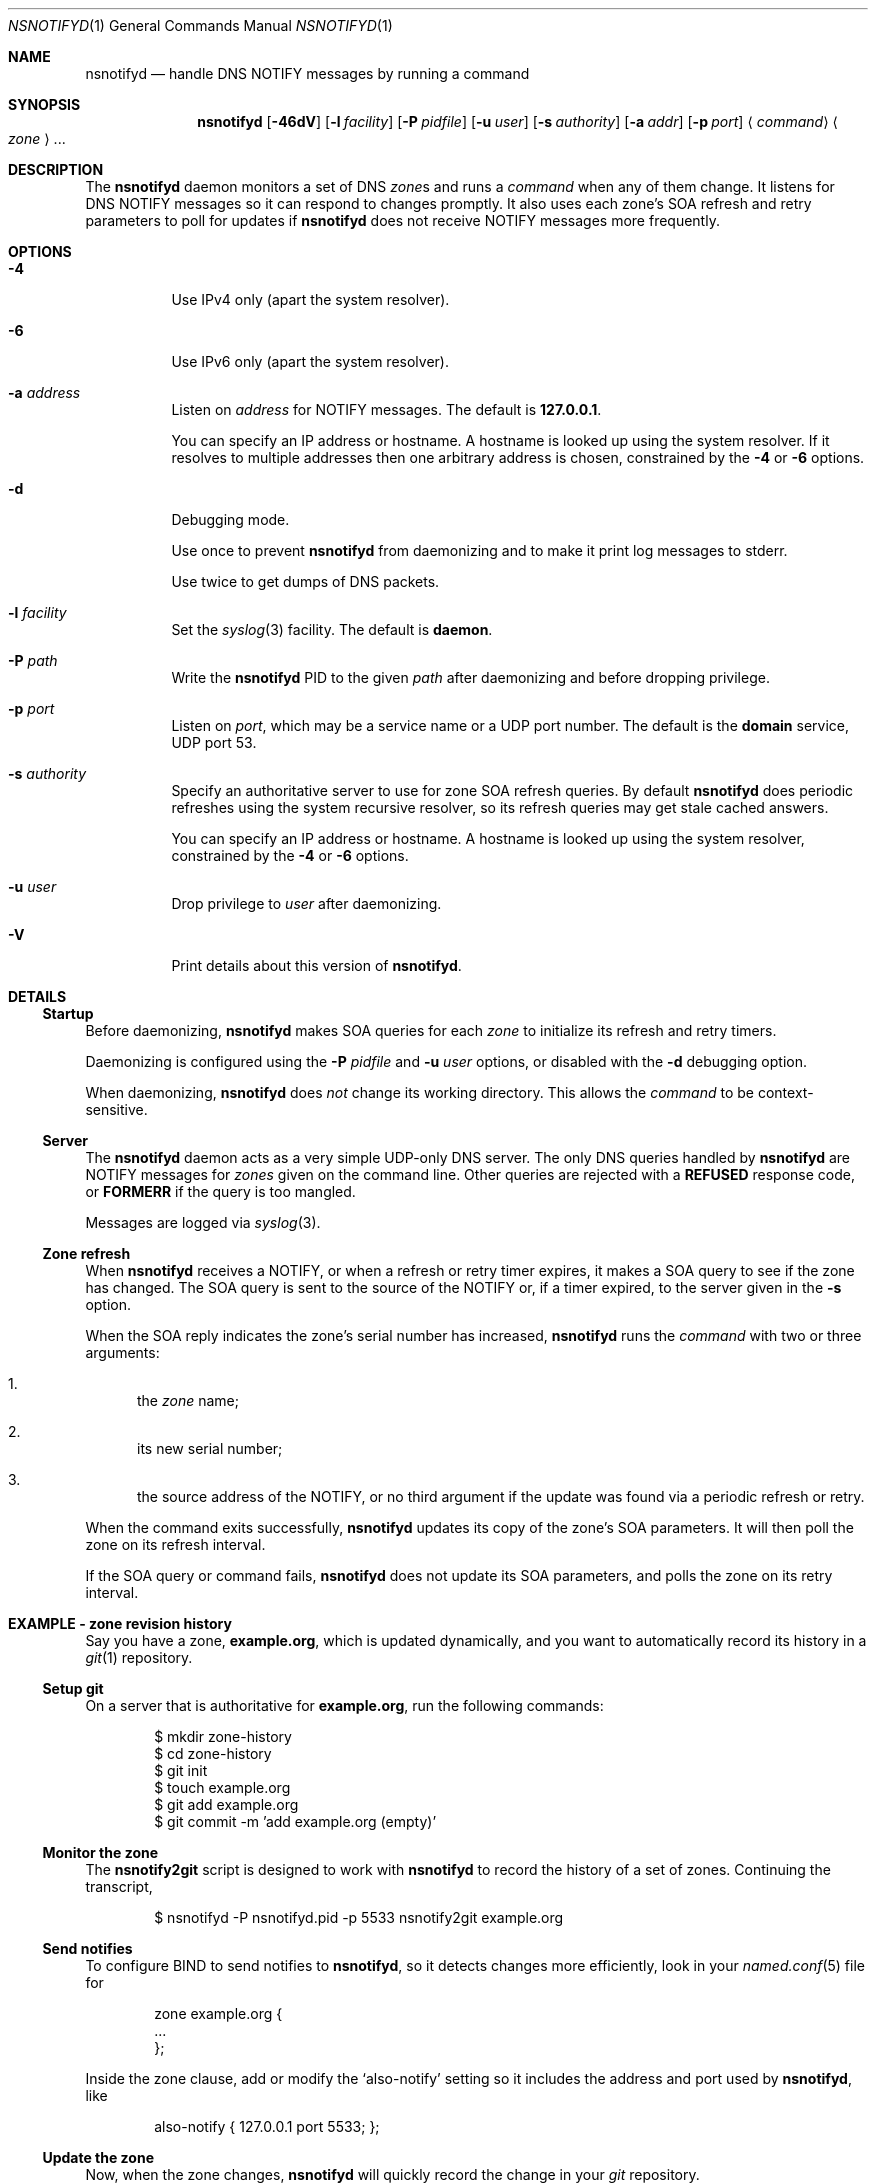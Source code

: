 .Dd June 14, 2015
.Dt NSNOTIFYD 1 "DNS Commands Manual"
.Os DNS
.Sh NAME
.Nm nsnotifyd
.Nd handle DNS NOTIFY messages by running a command
.Sh SYNOPSIS
.Nm
.Op Fl 46dV
.Op Fl l Ar facility
.Op Fl P Ar pidfile
.Op Fl u Ar user
.Op Fl s Ar authority
.Op Fl a Ar addr
.Op Fl p Ar port
.Aq Ar command
.Ao Ar zone Ac Ns ...
.Sh DESCRIPTION
The
.Nm
daemon
monitors a set of DNS
.Ar zone Ns s
and runs a
.Ar command
when any of them change.
It listens for DNS NOTIFY messages
so it can respond to changes promptly.
It also uses each zone's SOA refresh and retry parameters
to poll for updates if
.Nm
does not receive NOTIFY messages more frequently.
.Sh OPTIONS
.Bl -tag -width indent
.It Fl 4
Use IPv4 only
(apart the system resolver).
.It Fl 6
Use IPv6 only
(apart the system resolver).
.It Fl a Ar address
Listen on
.Ar address
for NOTIFY messages.
The default is
.Li 127.0.0.1 .
.Pp
You can specify an IP address or hostname.
A hostname is looked up using the system resolver.
If it resolves to multiple addresses then one
arbitrary address is chosen,
constrained by the
.Fl 4
or
.Fl 6
options.
.It Fl d
Debugging mode.
.Pp
Use once to prevent
.Nm
from daemonizing
and to make it print log messages to stderr.
.Pp
Use twice to get dumps of DNS packets.
.It Fl l Ar facility
Set the
.Xr syslog 3
facility.
The default is
.Sy daemon .
.It Fl P Ar path
Write the
.Nm
PID to the given
.Ar path
after daemonizing
and before dropping privilege.
.It Fl p Ar port
Listen on
.Ar port ,
which may be a service name or a UDP port number.
The default is the
.Sy domain
service, UDP port 53.
.It Fl s Ar authority
Specify an authoritative server to
use for zone SOA refresh queries.
By default
.Nm
does periodic refreshes
using the system recursive resolver,
so its refresh queries may get stale cached answers.
.Pp
You can specify an IP address or hostname.
A hostname is looked up using the system resolver,
constrained by the
.Fl 4
or
.Fl 6
options.
.It Fl u Ar user
Drop privilege to
.Ar user
after daemonizing.
.It Fl V
Print details about this version of
.Nm .
.El
.Sh DETAILS
.Ss Startup
Before daemonizing,
.Nm
makes SOA queries for each
.Ar zone
to initialize its refresh and retry timers.
.Pp
Daemonizing is configured using the
.Fl P
.Ar pidfile
and
.Fl u
.Ar user
options,
or disabled with the
.Fl d
debugging option.
.Pp
When daemonizing,
.Nm
does
.Em not
change its working directory.
This allows the
.Ar command
to be context-sensitive.
.Ss Server
The
.Nm
daemon acts as a very simple UDP-only DNS server.
The only DNS queries handled by
.Nm
are NOTIFY messages for
.Ar zones
given on the command line.
Other queries are rejected with a
.Sy REFUSED
response code, or
.Sy FORMERR
if the query is too mangled.
.Pp
Messages are logged via
.Xr syslog 3 .
.Ss Zone refresh
When
.Nm
receives a NOTIFY,
or when a refresh or retry timer expires,
it makes a SOA query to see if the zone has changed.
The SOA query is sent to the source of the NOTIFY
or, if a timer expired, to the server given in the
.Fl s
option.
.Pp
When the SOA reply indicates the zone's serial number has increased,
.Nm
runs the
.Ar command
with two or three arguments:
.Bl -enum
.It
the
.Ar zone
name;
.It
its new serial number;
.It
the source address of the NOTIFY,
or no third argument if the update was found via a periodic refresh or retry.
.El
.Pp
When the command exits successfully,
.Nm
updates its copy of the zone's SOA parameters.
It will then poll the zone on its refresh interval.
.Pp
If the SOA query or command fails,
.Nm
does not update its SOA parameters,
and polls the zone on its retry interval.
.Sh EXAMPLE - zone revision history
Say you have a zone,
.Sy example.org ,
which is updated dynamically,
and you want to automatically record its history in a
.Xr git 1
repository.
.Ss Setup git
On a server that is authoritative for
.Sy example.org ,
run the following commands:
.Bd -literal -offset indent
$ mkdir zone-history
$ cd zone-history
$ git init
$ touch example.org
$ git add example.org
$ git commit -m 'add example.org (empty)'
.Ed
.Ss Monitor the zone
The
.Nm nsnotify2git
script is designed to work with
.Nm
to record the history of a set of zones.
Continuing the transcript,
.Bd -literal -offset indent
$ nsnotifyd -P nsnotifyd.pid -p 5533 nsnotify2git example.org
.Ed
.Ss Send notifies
To configure BIND to send notifies to
.Nm ,
so it detects changes more efficiently,
look in your
.Xr named.conf 5
file for
.Bd -literal -offset indent
zone example.org {
    ...
};
.Ed
.Pp
Inside the zone clause,
add or modify the
.Ql also-notify
setting so it includes the address and port used by
.Nm ,
like
.Bd -literal -offset indent
also-notify { 127.0.0.1 port 5533; };
.Ed
.Ss Update the zone
Now, when the zone changes,
.Nm
will quickly record the change in your
.Xr git
repository.
.Bd -literal -offset indent
$ nsupdate -l
> add example.com 3600 IN TXT "foo"
> send
> quit
$ git log --format=%s
example.org IN SOA 1234
add example.org (empty)
.Ed
.Sh EXAMPLE - bump-in-the-wire DNSSEC
The
.Xr nsdiff 1
utility creates an
.Xr nsupdate 1
script from the differences between two versions of a zone.
It can be used as an alternative to BIND's
.Cd inline-signing
option, amongst other things.
.Pp
You can use
.Nm
together with
.Nm nsdiff
to implement a zone signer that operates as a "bump in the wire"
between a DNSSEC-unaware hidden master server and the zone's public
name servers.
.Pp
Configure your hidden master server to send notifies and allow zone
transfers to your signing server:
.Bd -literal -offset indent
also-notify { signer port 5533; };
allow-transfer { signer; };
.Ed
.Pp
Configure the signer with dynamic signed master zones,
and generate keys for them:
.Bd -literal -offset indent
zone example.org {
    type master;
    update-policy local;
    auto-dnssec maintain;
};
.Ed
.Pp
.Bd -literal -offset indent
$ dnssec-keygen -fk example.org
$ dnssec-keygen example.org
.Ed
.Pp
Run
.Nm
on the signer to trigger an update of the signed zone
as soon as an update occurs on the hidden master:
.Bd -literal -offset indent
$ nsnotifyd -P nsnotifyd.pid -p 5533 nsnotify2update example.org
.Ed
.Pp
Configure your public name servers to transfer your zones from the
signer instead of from the hidden master.
.Sh BUGS
The
.Nm
daemon is not very secure.
.Pp
It accepts any well-formed NOTIFY message,
regardless of the source.
It does not support TSIG authentication (RFC 2845)
for access control.
.Pp
The
.Nm
daemon
only handles one query at a time,
which prevents it from becoming a fork bomb.
However, you can easily overwhelm it
with more notifications than it can handle.
A spoofed NOTIFY will make
.Nm
send a SOA query to the spoofed source address
and wait for a reply (which will probably not arrive),
during which time it is unresponsive.
.Pp
You should configure
.Nm
to listen on a loopback address
(which is the default)
or use a packet filter to block unwanted traffic.
.Pp
The
.Nm
daemon
is not aware of the authoritative servers for a zone,
so it cannot filter spurious NOTIFY messages.
It has a very simplistic mechanism
for choosing which servers to query when refreshing a zone.
.Pp
The
.Nm
daemon cannot accept NOTIFY messages over TCP (RFC 5966).
It does not support EDNS (RFC 6891).
However,
NOTIFY messages and responses are very small,
so following these specifications should not be necessary in practice.
.Sh SEE ALSO
.Xr git 1 ,
.Xr named 8 ,
.Xr named.conf 5 ,
.Xr nsdiff 1 ,
.Xr nspatch 1 ,
.Xr nsupdate 1 ,
.Xr syslog 3 .
.Rs
.%A Paul Mockapetris
.%T Domain names - concepts and facilities
.%R RFC 1034
.%D November 1987
.Re
.Rs
.%A Paul Mockapetris
.%T Domain names - implementation and specification
.%R RFC 1035
.%D November 1987
.Re
.Rs
.%A Robert Elz
.%A Randy Bush
.%T Serial number arithmetic
.%R RFC 1982
.%D August 1996
.Re
.Rs
.%A Paul Vixie
.%T A mechanism for prompt notification of zone changes (DNS NOTIFY)
.%R RFC 1996
.%D August 1996
.Re
.Sh AUTHOR
.An Tony Finch
.Aq Li dot@dotat.at
.Aq Li fanf2@cam.ac.uk
.br
at Cambridge University Information Services
.\" You may do anything with this. It has no warranty.
.\" http://creativecommons.org/publicdomain/zero/1.0/
